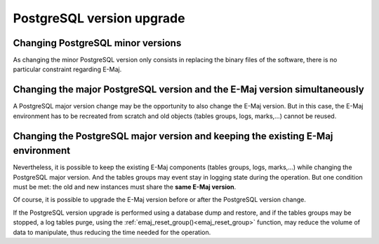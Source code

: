 PostgreSQL version upgrade
==========================

Changing PostgreSQL minor versions
----------------------------------

As changing the minor PostgreSQL version only consists in replacing the binary files of the software, there is no particular constraint regarding E-Maj.

Changing the major PostgreSQL version and the E-Maj version simultaneously
--------------------------------------------------------------------------

A PostgreSQL major version change may be the opportunity to also change the E-Maj version. But in this case, the E-Maj environment has to be recreated from scratch and old objects (tables groups, logs, marks,…) cannot be reused.

Changing the PostgreSQL major version and keeping the existing E-Maj environment
--------------------------------------------------------------------------------

Nevertheless, it is possible to keep the existing E-Maj components (tables groups, logs, marks,…) while changing the PostgreSQL major version. And the tables groups may event stay in logging state during the operation. But one condition must be met: the old and new instances must share the **same E-Maj version**.

Of course, it is possible to upgrade the E-Maj version before or after the PostgreSQL version change.

If the PostgreSQL version upgrade is performed using a database dump and restore, and if the tables groups may be stopped, a log tables purge, using the :ref:`emaj_reset_group()<emaj_reset_group>` function, may reduce the volume of data to manipulate, thus reducing the time needed for the operation.

